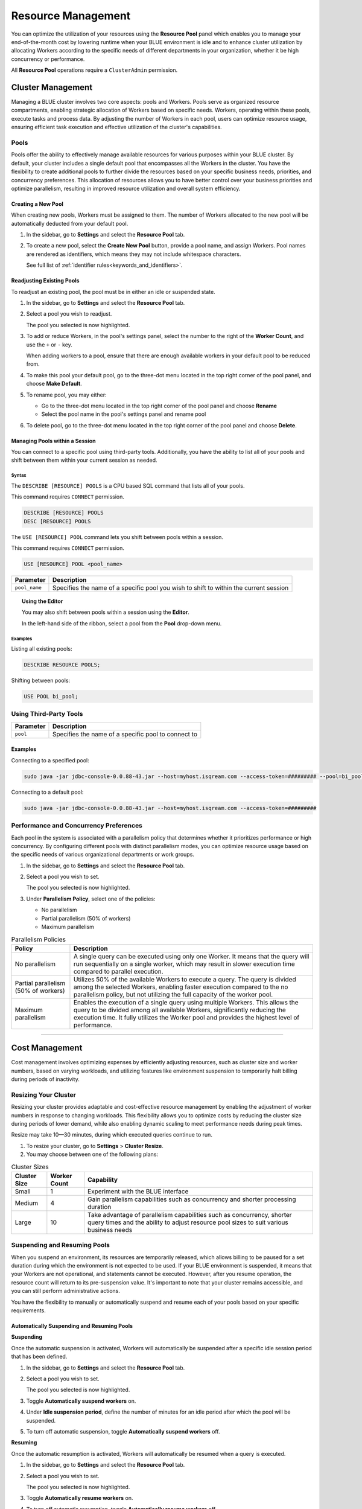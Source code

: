 .. _managing_your_resources:
  
*******************
Resource Management
*******************

You can optimize the utilization of your resources using the **Resource Pool** panel which enables you to manage your end-of-the-month cost by lowering runtime when your BLUE environment is idle and to enhance cluster utilization by allocating Workers according to the specific needs of different departments in your organization, whether it be high concurrency or performance.

All **Resource Pool** operations require a ``ClusterAdmin`` permission.

Cluster Management
------------------

Managing a BLUE cluster involves two core aspects: pools and Workers. Pools serve as organized resource compartments, enabling strategic allocation of Workers based on specific needs. Workers, operating within these pools, execute tasks and process data. By adjusting the number of Workers in each pool, users can optimize resource usage, ensuring efficient task execution and effective utilization of the cluster's capabilities.

Pools
^^^^^

Pools offer the ability to effectively manage available resources for various purposes within your BLUE cluster. By default, your cluster includes a single default pool that encompasses all the Workers in the cluster. You have the flexibility to create additional pools to further divide the resources based on your specific business needs, priorities, and concurrency preferences. This allocation of resources allows you to have better control over your business priorities and optimize parallelism, resulting in improved resource utilization and overall system efficiency.

Creating a New Pool
~~~~~~~~~~~~~~~~~~~

When creating new pools, Workers must be assigned to them. The number of Workers allocated to the new pool will be automatically deducted from your default pool.

1. In the sidebar, go to **Settings** and select the **Resource Pool** tab.
2. To create a new pool, select the **Create New Pool** button, provide a pool name, and assign Workers.
   Pool names are rendered as identifiers, which means they may not include whitespace characters. 
   
   See full list of :ref:`identifier rules<keywords_and_identifiers>`.

Readjusting Existing Pools
~~~~~~~~~~~~~~~~~~~~~~~~~~

To readjust an existing pool, the pool must be in either an idle or suspended state.

1. In the sidebar, go to **Settings** and select the **Resource Pool** tab.
2. Select a pool you wish to readjust.
   
   The pool you selected is now highlighted.

3. To add or reduce Workers, in the pool's settings panel, select the number to the right of the **Worker Count**, and use the ``+`` or ``-`` key.
   
   When adding workers to a pool, ensure that there are enough available workers in your default pool to be reduced from. 
   
4. To make this pool your default pool, go to the three-dot menu located in the top right corner of the pool panel, and choose **Make Default**.
5. To rename pool, you may either:

   * Go to the three-dot menu located in the top right corner of the pool panel and choose **Rename**
   * Select the pool name in the pool's settings panel and rename pool
6. To delete pool, go to the three-dot menu located in the top right corner of the pool panel and choose **Delete**.

Managing Pools within a Session
~~~~~~~~~~~~~~~~~~~~~~~~~~~~~~~

You can connect to a specific pool using third-party tools. Additionally, you have the ability to list all of your pools and shift between them within your current session as needed.

Syntax
""""""

The ``DESCRIBE [RESOURCE] POOLS`` is a CPU based SQL command that lists all of your pools. 

This command requires ``CONNECT`` permission.

.. code-block::

	DESCRIBE [RESOURCE] POOLS
	DESC [RESOURCE] POOLS

The ``USE [RESOURCE] POOL`` command lets you shift between pools within a session. 

This command requires ``CONNECT`` permission.

.. code-block::
	
	USE [RESOURCE] POOL <pool_name>
	
.. list-table::
   :widths: auto
   :header-rows: 1
   
   * - Parameter
     - Description
   * - ``pool_name``
     - Specifies the name of a specific pool you wish to shift to within the current session	
	
.. topic:: Using the Editor

	You may also shift between pools within a session using the **Editor**. 
	
	In the left-hand side of the ribbon, select a pool from the **Pool** drop-down menu. 
	
Examples
""""""""
	
Listing all existing pools:

.. code-block::

	DESCRIBE RESOURCE POOLS;

Shifting between pools:

.. code-block::

	USE POOL bi_pool;

Using Third-Party Tools
^^^^^^^^^^^^^^^^^^^^^^^

.. list-table::
   :widths: auto
   :header-rows: 1
   
   * - Parameter
     - Description
   * - ``pool``
     - Specifies the name of a specific pool to connect to
	 
Examples
~~~~~~~~

Connecting to a specified pool:

.. code-block::

	sudo java -jar jdbc-console-0.0.88-43.jar --host=myhost.isqream.com --access-token=######### --pool=bi_pool

Connecting to a default pool:

.. code-block::

	sudo java -jar jdbc-console-0.0.88-43.jar --host=myhost.isqream.com --access-token=#########

Performance and Concurrency Preferences
^^^^^^^^^^^^^^^^^^^^^^^^^^^^^^^^^^^^^^^

Each pool in the system is associated with a parallelism policy that determines whether it prioritizes performance or high concurrency. By configuring different pools with distinct parallelism modes, you can optimize resource usage based on the specific needs of various organizational departments or work groups.

1. In the sidebar, go to **Settings** and select the **Resource Pool** tab.
2. Select a pool you wish to set.
   
   The pool you selected is now highlighted.
3. Under **Parallelism Policy**, select one of the policies:

   * No parallelism
   * Partial parallelism (50% of workers)
   * Maximum parallelism

.. list-table:: Parallelism Policies
   :widths: auto
   :header-rows: 1

   * - Policy
     - Description
   * - No parallelism
     - A single query can be executed using only one Worker. It means that the query will run sequentially on a single worker, which may result in slower execution time compared to parallel execution.
   * - Partial parallelism (50% of workers)
     - Utilizes 50% of the available Workers to execute a query. The query is divided among the selected Workers, enabling faster execution compared to the no parallelism policy, but not utilizing the full capacity of the worker pool.
   * - Maximum parallelism
     - Enables the execution of a single query using multiple Workers. This allows the query to be divided among all available Workers, significantly reducing the execution time. It fully utilizes the Worker pool and provides the highest level of performance.

------------------

Cost Management
---------------

Cost management involves optimizing expenses by efficiently adjusting resources, such as cluster size and worker numbers, based on varying workloads, and utilizing features like environment suspension to temporarily halt billing during periods of inactivity.

Resizing Your Cluster
^^^^^^^^^^^^^^^^^^^^^

Resizing your cluster provides adaptable and cost-effective resource management by enabling the adjustment of worker numbers in response to changing workloads. This flexibility allows you to optimize costs by reducing the cluster size during periods of lower demand, while also enabling dynamic scaling to meet performance needs during peak times. 

Resize may take 10—30 minutes, during which executed queries continue to run. 

#. To resize your cluster, go to **Settings** > **Cluster Resize**.

#. You may choose between one of the following plans:

.. list-table:: Cluster Sizes
   :widths: auto
   :header-rows: 1

   * - Cluster Size
     - Worker Count
     - Capability
   * - Small
     - 1
     - Experiment with the BLUE interface 	 	
   * - Medium
     - 4
     - Gain parallelism capabilities such as concurrency and shorter processing duration	
   * - Large
     - 10
     - Take advantage of parallelism capabilities such as concurrency, shorter query times and the ability to adjust resource pool sizes to suit various business needs	
 	 

Suspending and Resuming Pools
^^^^^^^^^^^^^^^^^^^^^^^^^^^^^

When you suspend an environment, its resources are temporarily released, which allows billing to be paused for a set duration during which the environment is not expected to be used. If your BLUE environment is suspended, it means that your Workers are not operational, and statements cannot be executed. However, after you resume operation, the resource count will return to its pre-suspension value. It's important to note that your cluster remains accessible, and you can still perform administrative actions.

You have the flexibility to manually or automatically suspend and resume each of your pools based on your specific requirements. 

Automatically Suspending and Resuming Pools
~~~~~~~~~~~~~~~~~~~~~~~~~~~~~~~~~~~~~~~~~~~

**Suspending**

Once the automatic suspension is activated, Workers will automatically be suspended after a specific idle session period that has been defined.

1. In the sidebar, go to **Settings** and select the **Resource Pool** tab.
2. Select a pool you wish to set.
   
   The pool you selected is now highlighted.
3. Toggle **Automatically suspend workers** on.
4. Under **Idle suspension period**, define the number of minutes for an idle period after which the pool will be suspended.
5. To turn off automatic suspension, toggle **Automatically suspend workers** off.

**Resuming**

Once the automatic resumption is activated, Workers will automatically be resumed when a query is executed.

1. In the sidebar, go to **Settings** and select the **Resource Pool** tab.
2. Select a pool you wish to set.
   
   The pool you selected is now highlighted.
3. Toggle **Automatically resume workers** on.
4. To turn off automatic resumption, toggle **Automatically resume workers** off.

Manually Suspending and Resuming Pools
~~~~~~~~~~~~~~~~~~~~~~~~~~~~~~~~~~~~~~

**Suspending**

1. In the sidebar, go to **Settings** and select the **Resource Pool** tab.
2. Select a pool you wish to set.
   
   The pool you selected is now highlighted.
3. Under **Suspension Policy**, select one of the following policies:

   * Brute force
   * Graceful shutdown
   * Graceful shutdown and pending requests

.. list-table:: Suspension Policies
   :widths: auto
   :header-rows: 1

   * - Suspension Policy
     - Description
   * - Brute force
     - All workers are immediately suspended and all running statements are aborted
   * - Graceful shutdown
     - Suspension of all workers will occur only after completion of all running statements
   * - Graceful shutdown and pending requests
     - Suspension of workers will occur only after completion of all running statements and execution of all queued statements

4. select **Suspend Now**.

**Resuming**

1. In the sidebar, go to **Settings** and select the **Resource Pool** tab.
2. Select a pool you wish to set.
   
   The pool you selected is now highlighted.
4. Under **Suspension Policy**, select **Activate Now**.

-----------------
	
Billing
-------

**BLUE GPU Uptime** (**BGU**) is a BLUE GPU instance measurement unit that is calculated into monthly fees. The BGU monitor provides precise understanding of credit consumption, cluster utilization, and historical cluster size changes. This knowledge empowers you to estimate expenses, optimize cluster sizing based on usage, and analyze monthly billing trends. 

Monitor Elements
^^^^^^^^^^^^^^^^

To view the BGU monitor, in the side bar go to **Settings** > **Billing**. 

.. list-table:: Billing Monitor Elements
   :widths: auto
   :header-rows: 1

   * - Element
     - Description
   * - BGU Per Hour Graph
     - Displays BGU unit usage per hour within a specific date range
   * - Calendar
     - Enables you to select the BGU usage date range to examine
   * - Grand Total Table
     - Sums up the total BGU usage and grand total to be paid in USD for a specific date range
   * - Filter Menu 
     - Enables you to export monitor view into a CSV, CSV (Excel), or Google Sheets file
   







